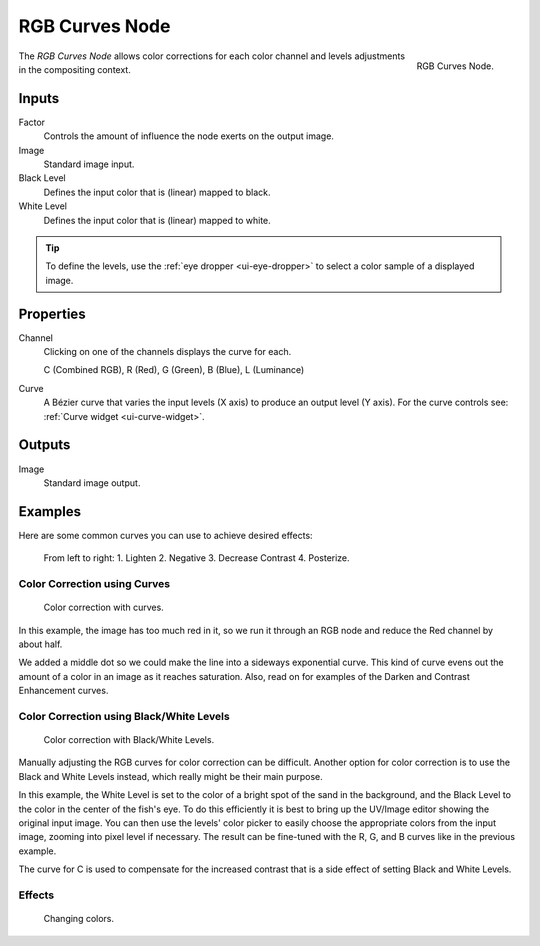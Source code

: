 .. _bpy.types.CompositorNodeCurveRGB:

.. Editors Note: This page gets copied into :doc:`</render/cycles/nodes/types/color/rgb_curves>`
.. Editors Note: This page gets copied into :doc:`</blender_render/materials/nodes/types/color/rgb_curves>`
.. Editors Note: This page gets copied into :doc:`</blender_render/textures/nodes/types/color/rgb_curves>`

.. --- copy below this line ---

***************
RGB Curves Node
***************

.. figure:: /images/compositing_types_color_rgb-curves_node.png
   :align: right

   RGB Curves Node.

The *RGB Curves Node* allows color corrections for each color channel
and levels adjustments in the compositing context.


Inputs
======

Factor
   Controls the amount of influence the node exerts on the output image.
Image
   Standard image input.
Black Level
   Defines the input color that is (linear) mapped to black.
White Level
   Defines the input color that is (linear) mapped to white.

.. container:: lead

   .. clear

.. tip::

   To define the levels, use the :ref:`eye dropper <ui-eye-dropper>` to select a color sample of a displayed image.


Properties
==========

Channel
   Clicking on one of the channels displays the curve for each.

   C (Combined RGB), R (Red), G (Green), B (Blue), L (Luminance)
Curve
   A Bézier curve that varies the input levels (X axis) to produce an output level (Y axis).
   For the curve controls see: :ref:`Curve widget <ui-curve-widget>`.


Outputs
=======

Image
   Standard image output.


Examples
========

Here are some common curves you can use to achieve desired effects:

.. figure:: /images/compositing_types_color_rgb-curves_example-common-use.png
   :width: 600px

   From left to right: 1. Lighten 2. Negative 3. Decrease Contrast 4. Posterize.


Color Correction using Curves
-----------------------------

.. figure:: /images/compositing_types_color_rgb-curves_example-rgb.jpg
   :width: 600px

   Color correction with curves.

In this example, the image has too much red in it,
so we run it through an RGB node and reduce the Red channel by about half.

We added a middle dot so we could make the line into a sideways exponential curve.
This kind of curve evens out the amount of a color in an image as it reaches saturation. Also,
read on for examples of the Darken and Contrast Enhancement curves.


Color Correction using Black/White Levels
-----------------------------------------

.. figure:: /images/compositing_types_color_rgb-curves_black-white-levels.png
   :width: 600px

   Color correction with Black/White Levels.

Manually adjusting the RGB curves for color correction can be difficult.
Another option for color correction is to use the Black and White Levels instead,
which really might be their main purpose.

In this example,
the White Level is set to the color of a bright spot of the sand in the background,
and the Black Level to the color in the center of the fish's eye.
To do this efficiently it is best to bring up the UV/Image editor showing the original input image.
You can then use the levels' color picker to easily choose
the appropriate colors from the input image, zooming into pixel level if necessary.
The result can be fine-tuned with the R, G, and B curves like in the previous example.

The curve for C is used to compensate for the increased contrast that is a side effect of
setting Black and White Levels.


Effects
-------

.. figure:: /images/compositing_types_color_rgb-curves_ex.png
   :width: 620px

   Changing colors.

.. (todo remove/rewrite) T53993
   this can be done using the Curve but not Black/White Level inputs.

.. Curves and Black/White Levels can also be used to completely change the colors of an image.

.. Note that e.g. setting Black Level to red and White Level to blue does not simply substitute
   black with red and white with blue as the example image might suggest.
   Levels do color scaling, not substitution,
   but depending on the settings they can result in the described color substitution.

.. (What really happens when setting Black Level to pure red and White Level to pure blue
   is that the red channel gets inverted, green gets reduced to zero and blue remains unchanged).

.. Because of this, the results of setting arbitrary Black/White Levels or RGB curves is hard to
   predict, but can be fun to play with.
